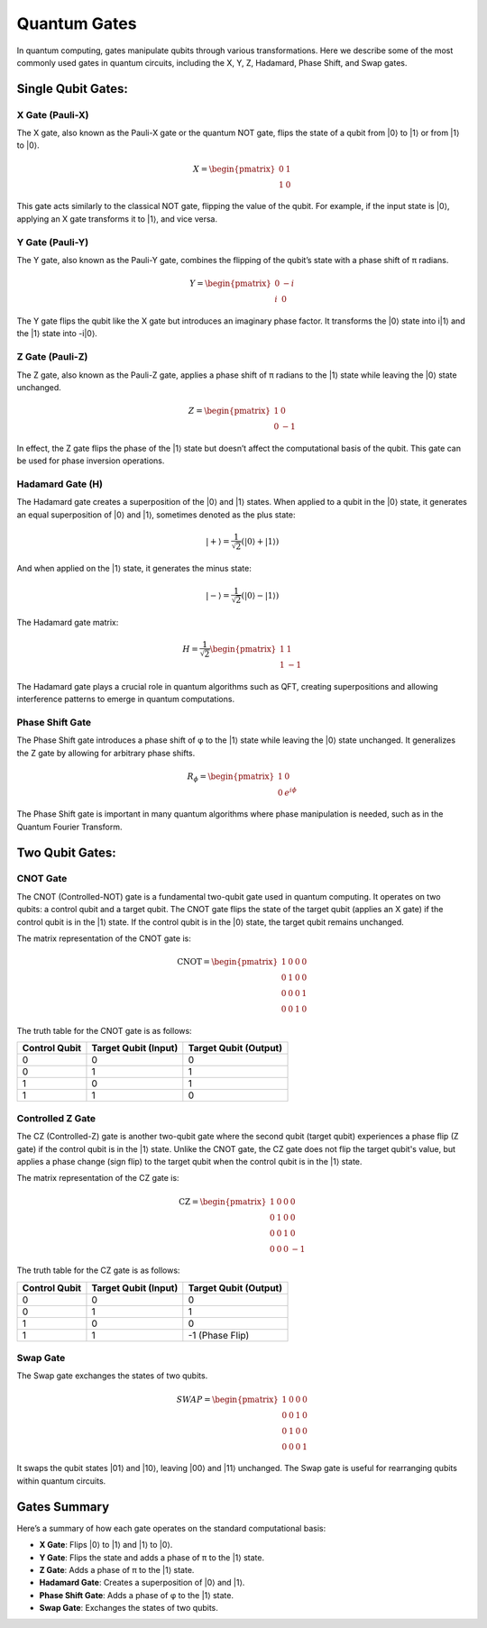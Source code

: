 Quantum Gates
=============

In quantum computing, gates manipulate qubits through various transformations. Here we describe some of the most commonly used gates in quantum circuits, including the X, Y, Z, Hadamard, Phase Shift, and Swap gates.

Single Qubit Gates:
------------------

X Gate (Pauli-X)
~~~~~~~~~~~~~~~~
The X gate, also known as the Pauli-X gate or the quantum NOT gate, flips the state of a qubit from |0⟩ to |1⟩ or from |1⟩ to |0⟩.

.. math::

   X = \begin{pmatrix}
   0 & 1 \\
   1 & 0
   \end{pmatrix}

This gate acts similarly to the classical NOT gate, flipping the value of the qubit. For example, if the input state is |0⟩, applying an X gate transforms it to |1⟩, and vice versa.

Y Gate (Pauli-Y)
~~~~~~~~~~~~~~~~
The Y gate, also known as the Pauli-Y gate, combines the flipping of the qubit’s state with a phase shift of π radians.

.. math::

   Y = \begin{pmatrix}
   0 & -i \\
   i & 0
   \end{pmatrix}

The Y gate flips the qubit like the X gate but introduces an imaginary phase factor. It transforms the |0⟩ state into i|1⟩ and the |1⟩ state into -i|0⟩.

Z Gate (Pauli-Z)
~~~~~~~~~~~~~~~~
The Z gate, also known as the Pauli-Z gate, applies a phase shift of π radians to the |1⟩ state while leaving the |0⟩ state unchanged.

.. math::

   Z = \begin{pmatrix}
   1 & 0 \\
   0 & -1
   \end{pmatrix}

In effect, the Z gate flips the phase of the |1⟩ state but doesn’t affect the computational basis of the qubit. This gate can be used for phase inversion operations.

Hadamard Gate (H)
~~~~~~~~~~~~~~~~
The Hadamard gate creates a superposition of the |0⟩ and |1⟩ states. When applied to a qubit in the |0⟩ state, it generates an equal superposition of |0⟩ and |1⟩, sometimes denoted as the plus state:

.. math::

    |+⟩ = \frac{1}{\sqrt{2}}(|0⟩+|1⟩)

And when applied on the |1⟩ state, it generates the minus state:

.. math::

    |-⟩ = \frac{1}{\sqrt{2}}(|0⟩-|1⟩)

The Hadamard gate matrix:

.. math::

   H = \frac{1}{\sqrt{2}} \begin{pmatrix}
   1 & 1 \\
   1 & -1
   \end{pmatrix}

The Hadamard gate plays a crucial role in quantum algorithms such as QFT, creating superpositions and allowing interference patterns to emerge in quantum computations.

Phase Shift Gate
~~~~~~~~~~~~~~~~
The Phase Shift gate introduces a phase shift of φ to the |1⟩ state while leaving the |0⟩ state unchanged. It generalizes the Z gate by allowing for arbitrary phase shifts.

.. math::

   R_\phi = \begin{pmatrix}
   1 & 0 \\
   0 & e^{i\phi}
   \end{pmatrix}

The Phase Shift gate is important in many quantum algorithms where phase manipulation is needed, such as in the Quantum Fourier Transform.

Two Qubit Gates:
---------------

CNOT Gate
~~~~~~~~~

The CNOT (Controlled-NOT) gate is a fundamental two-qubit gate used in quantum computing. It operates on two qubits: a control qubit and a target qubit. The CNOT gate flips the state of the target qubit (applies an X gate) if the control qubit is in the |1⟩ state. If the control qubit is in the |0⟩ state, the target qubit remains unchanged.

The matrix representation of the CNOT gate is:

.. math::

    \text{CNOT} = \begin{pmatrix}
    1 & 0 & 0 & 0 \\
    0 & 1 & 0 & 0 \\
    0 & 0 & 0 & 1 \\
    0 & 0 & 1 & 0
    \end{pmatrix}

The truth table for the CNOT gate is as follows:

.. list-table::
   :header-rows: 1

   * - Control Qubit
     - Target Qubit (Input)
     - Target Qubit (Output)
   * - 0
     - 0
     - 0
   * - 0
     - 1
     - 1
   * - 1
     - 0
     - 1
   * - 1
     - 1
     - 0

Controlled Z Gate
~~~~~~~~~~~~~~~~~

The CZ (Controlled-Z) gate is another two-qubit gate where the second qubit (target qubit) experiences a phase flip (Z gate) if the control qubit is in the |1⟩ state. Unlike the CNOT gate, the CZ gate does not flip the target qubit's value, but applies a phase change (sign flip) to the target qubit when the control qubit is in the |1⟩ state.

The matrix representation of the CZ gate is:

.. math::

    \text{CZ} = \begin{pmatrix}
    1 & 0 & 0 & 0 \\
    0 & 1 & 0 & 0 \\
    0 & 0 & 1 & 0 \\
    0 & 0 & 0 & -1
    \end{pmatrix}

The truth table for the CZ gate is as follows:

.. list-table::
   :header-rows: 1

   * - Control Qubit
     - Target Qubit (Input)
     - Target Qubit (Output)
   * - 0
     - 0
     - 0
   * - 0
     - 1
     - 1
   * - 1
     - 0
     - 0
   * - 1
     - 1
     - -1 (Phase Flip)


Swap Gate
~~~~~~~~~
The Swap gate exchanges the states of two qubits.

.. math::

   SWAP = \begin{pmatrix}
   1 & 0 & 0 & 0 \\
   0 & 0 & 1 & 0 \\
   0 & 1 & 0 & 0 \\
   0 & 0 & 0 & 1
   \end{pmatrix}

It swaps the qubit states |01⟩ and |10⟩, leaving |00⟩ and |11⟩ unchanged. The Swap gate is useful for rearranging qubits within quantum circuits.

Gates Summary
------------
Here’s a summary of how each gate operates on the standard computational basis:

- **X Gate**: Flips |0⟩ to |1⟩ and |1⟩ to |0⟩.
- **Y Gate**: Flips the state and adds a phase of π to the |1⟩ state.
- **Z Gate**: Adds a phase of π to the |1⟩ state.
- **Hadamard Gate**: Creates a superposition of |0⟩ and |1⟩.
- **Phase Shift Gate**: Adds a phase of φ to the |1⟩ state.
- **Swap Gate**: Exchanges the states of two qubits.

